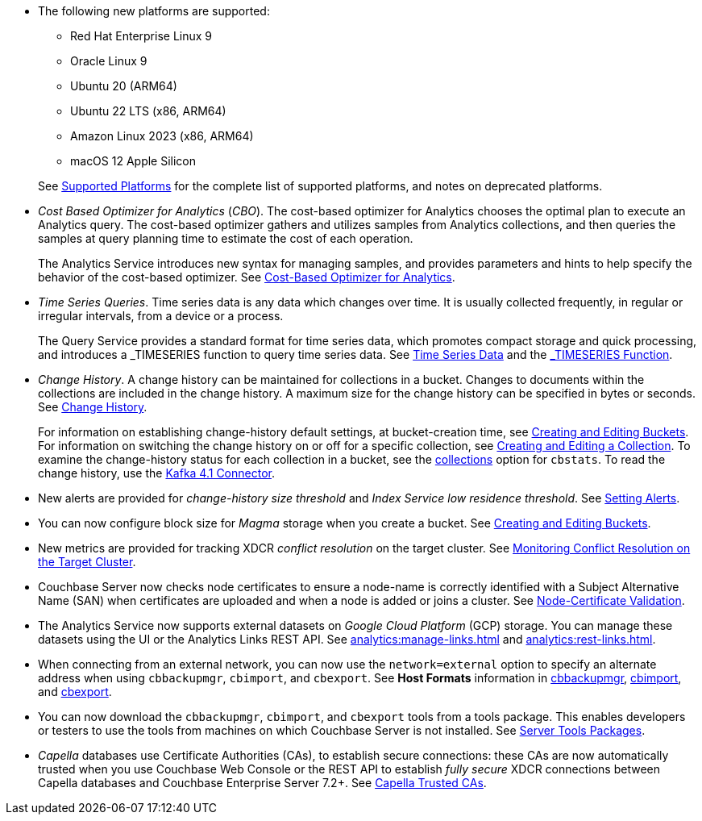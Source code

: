 * The following new platforms are supported:

** Red Hat Enterprise Linux 9

** Oracle Linux 9

** Ubuntu 20 (ARM64)

** Ubuntu 22 LTS (x86, ARM64)

** Amazon Linux 2023 (x86, ARM64)

** macOS 12 Apple Silicon

+
See xref:install:install-platforms.adoc[Supported Platforms] for the complete list of supported platforms, and notes on deprecated platforms.

* _Cost Based Optimizer for Analytics_ (_CBO_).
The cost-based optimizer for Analytics chooses the optimal plan to execute an Analytics query.
The cost-based optimizer gathers and utilizes samples from Analytics collections, and then queries the samples at query planning time to estimate the cost of each operation.
+
The Analytics Service introduces new syntax for managing samples, and provides parameters and hints to help specify the behavior of the cost-based optimizer.
See xref:analytics:5b_cbo.adoc[Cost-Based Optimizer for Analytics].

* _Time Series Queries_.
Time series data is any data which changes over time.
It is usually collected frequently, in regular or irregular intervals, from a device or a process.
+
The Query Service provides a standard format for time series data, which promotes compact storage and quick processing, and introduces a _TIMESERIES function to query time series data.
See xref:n1ql:n1ql-language-reference/time-series.adoc[Time Series Data] and the xref:n1ql:n1ql-language-reference/timeseries.adoc[_TIMESERIES Function].

* _Change History_.
A change history can be maintained for collections in a bucket.
Changes to documents within the collections are included in the change history.
A maximum size for the change history can be specified in bytes or seconds.
See xref:learn:data/change-history.adoc[Change History].
+
For information on establishing change-history default settings, at bucket-creation time, see xref:rest-api:rest-bucket-create.adoc[Creating and Editing Buckets].
For information on switching the change history on or off for a specific collection, see xref:rest-api:creating-a-collection.adoc[Creating and Editing a Collection].
To examine the change-history status for each collection in a bucket, see the xref:cli:cbstats/cbstats-collections.adoc[collections] option for `cbstats`.
To read the change history, use the xref:4.1@kafka-connector::index.adoc[Kafka 4.1 Connector].

* New alerts are provided for _change-history size threshold_ and _Index Service low residence threshold_.
See xref:rest-api:rest-cluster-email-notifications.adoc[Setting Alerts].

* You can now configure block size for _Magma_ storage when you create a bucket.
See xref:rest-api:rest-bucket-create.adoc[Creating and Editing Buckets].

* New metrics are provided for tracking XDCR _conflict resolution_ on the target cluster.
See xref:learn:clusters-and-availability/xdcr-conflict-resolution.adoc#monitoring-conflict-resolution[Monitoring Conflict Resolution on the Target Cluster].

* Couchbase Server now checks node certificates to ensure a node-name is correctly identified with a Subject Alternative Name (SAN) when certificates are uploaded and when a node is added or joins a cluster.
See xref:learn:security/certificates.adoc#node-certificate-validation[Node-Certificate Validation].

* The Analytics Service now supports external datasets on _Google Cloud Platform_ (GCP) storage.
You can manage these datasets using the UI or the Analytics Links REST API.
See xref:analytics:manage-links.adoc[] and xref:analytics:rest-links.adoc[].

* When connecting from an external network, you can now use the `network=external` option to specify an alternate address when using `cbbackupmgr`, `cbimport`, and `cbexport`.
See *Host Formats* information in xref:backup-restore:cbbackupmgr.adoc[cbbackupmgr], xref:tools:cbimport.adoc[cbimport], and xref:tools:cbexport.adoc[cbexport].

* You can now download the `cbbackupmgr`, `cbimport`, and `cbexport` tools from a tools package.
This enables developers or testers to use the tools from machines on which Couchbase Server is not installed.
See xref:cli:cli-intro.adoc#server-tools-packages[Server Tools Packages].

* _Capella_ databases use Certificate Authorities (CAs), to establish secure connections: these CAs are now automatically trusted when you use Couchbase Web Console or the REST API to establish _fully secure_ XDCR connections between Capella databases and Couchbase Enterprise Server 7.2+.
See xref:manage:manage-xdcr/secure-xdcr-replication.adoc#capella-trusted-cas[Capella Trusted CAs].
